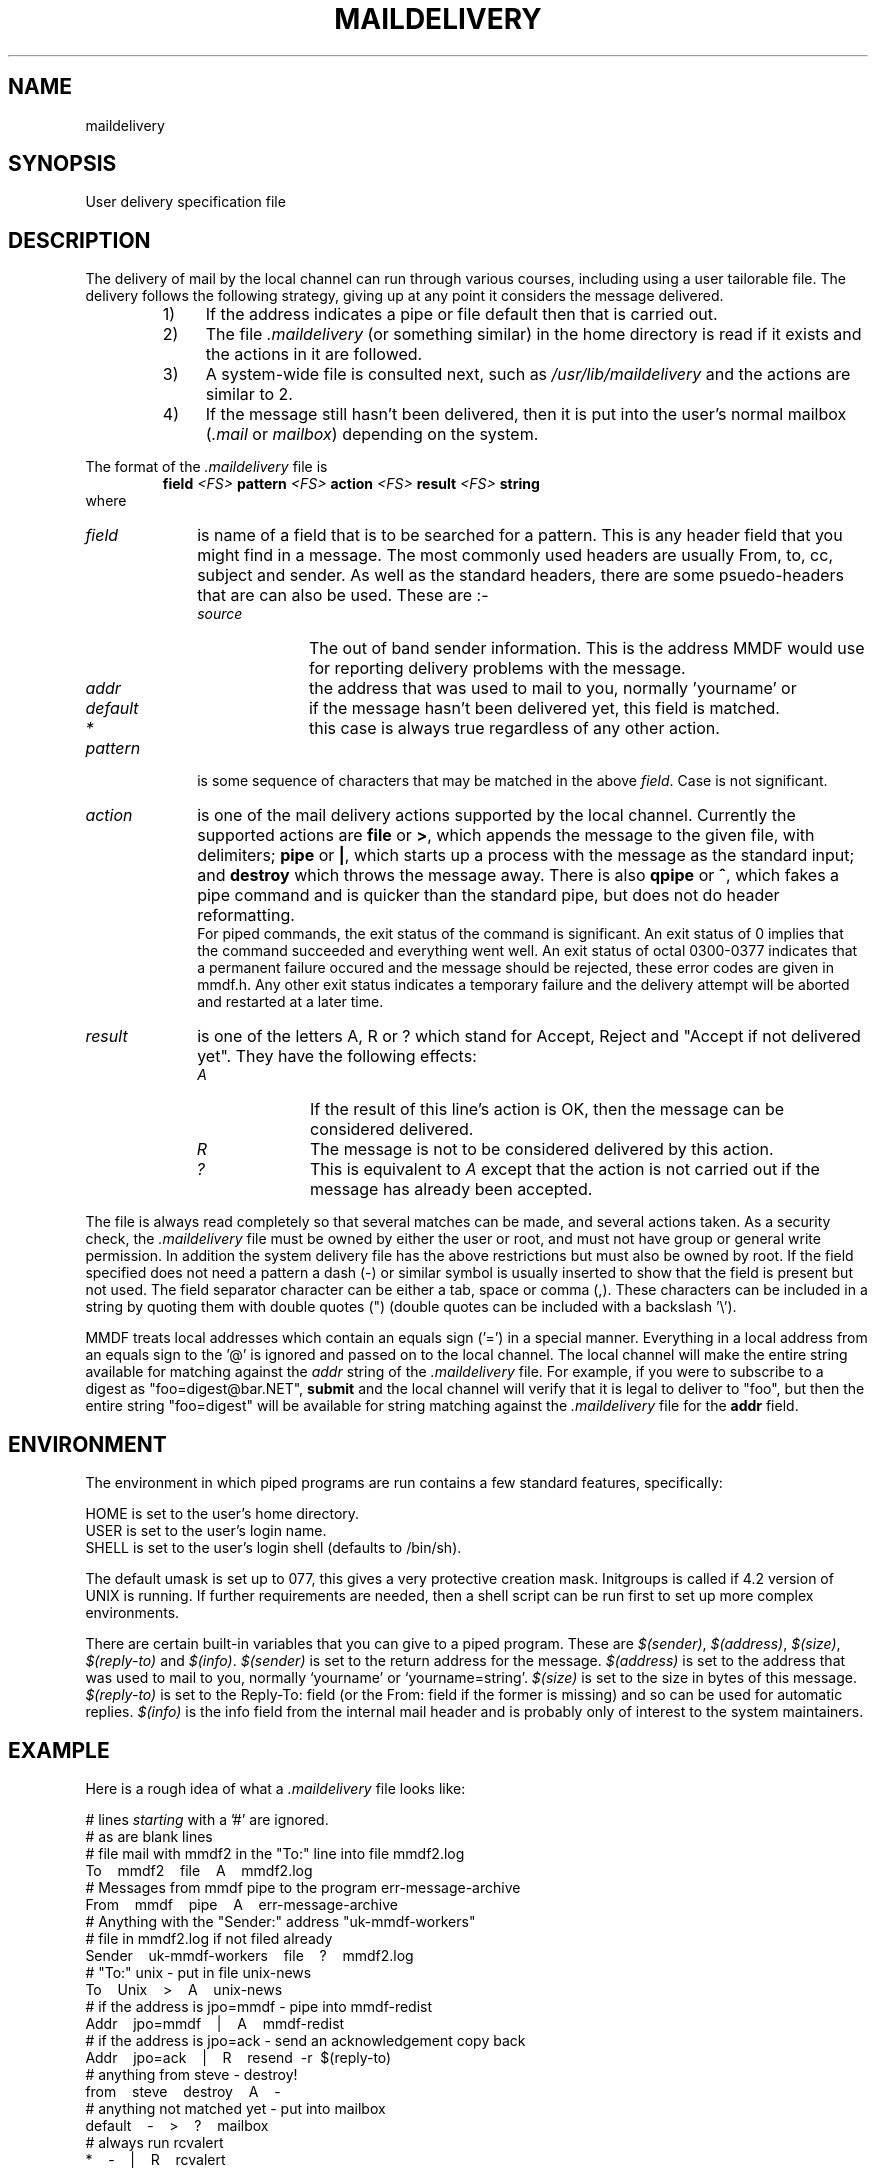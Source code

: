 .tr ~
.de NP
.IP "\fI\\$1\fP" 10
..
.de II
.nr P- \\n()P	 \" save the preceeding IP space
.nr )P 0	\" now set it to 0
.NP "\\$1\fP"
.nr )P \\n(P-	 \" restore the preceeding IP space
..
.ds M \fI.maildelivery\fP
.TH MAILDELIVERY 5 "1 October, 1985"
.SH NAME
maildelivery
.SH SYNOPSIS
User delivery specification file
.SH DESCRIPTION
The delivery of mail by the local channel can run through various
courses, including using a user tailorable file.
The delivery follows the following strategy, giving up at any point
it considers the message delivered.
.RS
.IP "1)" 4
If the address indicates a pipe or file default
then that is carried out.
.IP "2)" 4
The file \*M
(or something similar) in the home directory is read if it exists
and the actions in it are followed.
.IP "3)" 4
A system-wide file is consulted next, such as
.I /usr/lib/maildelivery
and the actions are similar to 2.
.IP "4)" 4
If the message still hasn't been delivered, then it is put into
the user's normal mailbox 
.RI ( .mail
or
.IR mailbox )
depending on the system.
.RE
.PP
The format of the \*M file is
.RS
.B field
.I <FS>
.B pattern
.I <FS>
.B action
.I <FS>
.B result
.I <FS>
.B string
.RE
where
.br
.NP field
is name of a field that is to be searched for a pattern.
This is any header field that you might find in a message.
The most commonly used headers are usually
From, to, cc, subject and sender.
As well as the standard headers, there are some psuedo-headers
that are can also be used. These are :-
.RS
.II source
The out of band sender information. This is the address MMDF would
use for reporting delivery problems with the message.
.II addr
the address that was used to mail to you, normally 'yourname' or 
'yourname=string' (see below).
.II default
if the message hasn't been delivered yet, this field is matched.
.II *
this case is always true regardless of any other action.
.RE
.NP pattern
is some sequence of characters that may be matched in the
above
.IR field .
Case is not significant.
.IP \fIaction\fP 10
is one of the mail delivery actions supported by the
local channel.  Currently the supported actions are
.B file
or
.BR > ,
which
appends the message to the given file, with delimiters;
.B pipe
or
.BR | ,
which starts up a process with the message
as the standard input;
and
.B destroy
which throws the message away.
There is also
.B qpipe
or
.BR ^ ,
which fakes a pipe command and is quicker than the standard pipe,
but does not do header reformatting.
.br
For piped commands, the exit status of the command is significant.
An exit status of 0 implies that the command succeeded and everything
went well. An exit status of octal 0300-0377 indicates that a permanent
failure occured and the message should be rejected, these error codes
are given in mmdf.h. Any other exit
status indicates a temporary failure and the delivery attempt will
be aborted and restarted at a later time.
.NP result
is one of the letters A, R or ? which stand for
Accept, Reject and "Accept if not delivered yet".
They have the following effects:
.RS
.II A
If the result of this line's action is OK, then the message can be
considered delivered.
.II R
The message is not to be considered delivered by this action.
.II ?
This is equivalent to
.I A
except that the action is not carried
out if the message has already been accepted.
.RE
.PP
The file is always read completely so that several matches
can be made, and several actions taken.
As a security check, the \*M file must be owned by either
the user or root, and must not have group or general
write permission. In addition the system delivery file has the above
restrictions but must also be owned by root.
If the field specified does not need a pattern a dash (\-)
or similar symbol is usually inserted to show that the field is present
but not used.
The field separator character can be either a tab, space or comma (,).
These characters can be included in a string by quoting them with
double quotes (") (double quotes can be included with a backslash '\e').
.PP
MMDF treats local addresses which contain an equals sign ('=')
in a special manner.  Everything in a local address
from an equals sign to the '@' is ignored and passed on to the
local channel.  The local channel will make the entire string available
for matching against the
.I addr
string of the \*M file.
For example, if you were to
subscribe to a digest as "foo=digest@bar.NET",
.B submit
and the local channel will verify
that it is legal to deliver
to "foo", but then the entire string "foo=digest" will be available
for string matching against the \*M file for the
.B addr
field.
.SH ENVIRONMENT
The environment in which piped programs are run
contains a few standard features, specifically:
.ne 5
.sp
.nf
HOME is set to the user's home directory.
USER is set to the user's login name.
SHELL is set to the user's login shell (defaults to /bin/sh).
.sp
.fi
The default umask is set up to 077, this gives a very protective
creation mask.
Initgroups is called if 4.2 version of UNIX is running.
If further requirements are needed, then a shell script
can be run first to set up more complex environments.
.PP
There are certain built-in variables that you can give to
a piped program.  These are
.IR $(sender) ,
.IR $(address) ,
.IR $(size) ,
.I $(reply-to)
and
.IR $(info) .
.I $(sender)
is set to the return address for the message.
.I $(address)
is set to the address that was used to mail to you, normally `yourname'
or `yourname=string'.
.I $(size)
is set to the size in bytes of this message.
.I $(reply-to)
is set to the Reply-To: field (or the From: field if the former is
missing) and so can be used for automatic replies.
.I $(info)
is the info field from the internal mail header and is probably only
of interest to the system maintainers.
.SH EXAMPLE
.PP
Here is a rough idea of what a \*M file looks like:
.ne 12
.nf
.sp
# lines \fIstarting\fP with a '#' are ignored.
# as are blank lines
# file mail with mmdf2 in the "To:" line into file mmdf2.log
To~~~~mmdf2~~~~file~~~~A~~~~mmdf2.log
# Messages from mmdf pipe to the program err-message-archive
From~~~~mmdf~~~~pipe~~~~A~~~~err-message-archive
# Anything with the "Sender:" address "uk-mmdf-workers"
# file in mmdf2.log if not filed already
Sender~~~~uk-mmdf-workers~~~~file~~~~?~~~~mmdf2.log
# "To:" unix \- put in file unix-news
To~~~~Unix~~~~>~~~~A~~~~unix-news
# if the address is jpo=mmdf \- pipe into mmdf-redist
Addr~~~~jpo=mmdf~~~~|~~~~A~~~~mmdf-redist
# if the address is jpo=ack \- send an acknowledgement copy back
Addr~~~~jpo=ack~~~~|~~~~R~~~~resend~~\-r~~$(reply-to)
# anything from steve \- destroy!
from~~~~steve~~~~destroy~~~~A~~~~\-
# anything not matched yet \- put into mailbox
default~~~~\-~~~~>~~~~?~~~~mailbox
# always run rcvalert
*~~~~\-~~~~|~~~~R~~~~rcvalert
.sp
.fi
.SH FILES
$HOME/.maildelivery
\- the files normal location.
.br
/usr/lib/maildelivery \-
the system file. This should be protected against attack.  It
may contain contents such as:
.ne 4
.sp
.nf
default~~~~\-~~~~pipe~~~~A~~~~stdreceive
*~~~~\-~~~~|~~~~R~~~~ttynotify
.fi
.sp
This alows interfacing to non-standard mail systems,
ones that don't believe in delimiter-separated mailboxes
.SH "SEE ALSO"
rcvtrip(1)
.SH BUGS
And why not?
